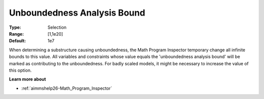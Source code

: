 

.. _option-AIMMS-unboundedness_analysis_bound:


Unboundedness Analysis Bound
============================



:Type:	Selection	
:Range:	[1,1e20]	
:Default:	1e7



When determining a substructure causing unboundedness, the Math Program Inspector temporary change all infinite bounds to this value. All variables and constraints whose value equals the 'unboundedness analysis bound' will be marked as contributing to the unboundedness. For badly scaled models, it might be necessary to increase the value of this option.



**Learn more about** 

*	:ref:`aimmshelp26-Math_Program_Inspector`  







